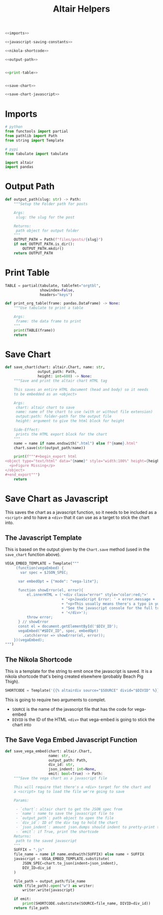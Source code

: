 #+TITLE: Altair Helpers

#+begin_src python :tangle altair_helpers.py
<<imports>>

<<javascript-saving-constants>>

<<nikola-shortcode>>

<<output-path>>


<<print-table>>


<<save-chart>>

<<save-chart-javascript>>
#+end_src

* Imports

#+begin_src python :noweb-ref imports
# python
from functools import partial
from pathlib import Path
from string import Template

# pypi
from tabulate import tabulate

import altair
import pandas
#+end_src

* Output Path

#+begin_src python :noweb-ref output-path
def output_path(slug: str) -> Path:
    """Setup the Folder path for posts

    Args:
     slug: the slug for the post

    Returns:
     path object for output folder
    """
    OUTPUT_PATH = Path(f"files/posts/{slug}")
    if not OUTPUT_PATH.is_dir():
        OUTPUT_PATH.mkdir()
    return OUTPUT_PATH
#+end_src

* Print Table

#+begin_src python :noweb-ref print-table
TABLE = partial(tabulate, tablefmt="orgtbl",
                showindex=False,
                headers="keys")

def print_org_table(frame: pandas.DataFrame) -> None:
    """Use tabulate to print a table

    Args:
     frame: the data frame to print
    """
    print(TABLE(frame))
    return
#+end_src

* Save Chart

#+begin_src python :noweb-ref save-chart
def save_chart(chart: altair.Chart, name: str,
               output_path: Path,
               height: int=600) -> None:
    """Save and print the altair chart HTML tag

    This saves an entire HTML document (head and body) so it needs
    to be embedded as an <object>

    Args:
     chart: altair chart to save
     name: name of the chart to use (with or without file extension)
     output:path: folder-path for the output file
     height: argument to give the html block for height

    Side-Effect:
     prints the HTML export block for the chart
    """
    name = name if name.endswith(".html") else f"{name}.html"
    chart.save(str(output_path/name))

    print(f"""#+begin_export html
<object type="text/html" data="{name}" style="width:100%" height={height}>
  <p>Figure Missing</p>
</object>
,#+end_export""")
    return
#+end_src

* Save Chart as Javascript

This saves the chart as a javascript function, so it needs to be included as a ~<script>~ and to have a ~<div>~ that it can use as a target to stick the chart into.

** The Javascript Template
This is based on the output given by the ~Chart.save~ method (used in the ~save_chart~ function above).

#+begin_src python :noweb-ref javascript-saving-constants
VEGA_EMBED_TEMPLATE = Template("""
     (function(vegaEmbed) {
       var spec = $JSON_SPEC;

      var embedOpt = {"mode": "vega-lite"};

      function showError(el, error){
          el.innerHTML = ('<div class="error" style="color:red;">'
                          + '<p>JavaScript Error: ' + error.message + '</p>'
                          + "<p>This usually means there's a typo in your chart specification. "
                          + "See the javascript console for the full traceback.</p>"
                          + '</div>');
          throw error;
      } // showError
      const el = document.getElementById('$DIV_ID');
      vegaEmbed("#$DIV_ID", spec, embedOpt)
        .catch(error => showError(el, error));
    })(vegaEmbed);
""")
#+end_src

** The Nikola Shortcode

This is a template for the string to emit once the javascript is saved. It is a nikola shortcode that's being created elsewhere (probably Beach Pig Thigh).

#+begin_src python :noweb-ref nikola-shortcode
SHORTCODE = Template('{{% altairdiv source="$SOURCE" divid="$DIVID" %}}')
#+end_src

This is going to require two arguments to complet.

 - ~SOURCE~ is the name of the javascript file that has the code for vega-embed
 - ~DIVID~ is the ID of the HTML ~<div>~ that vega-embed is going to stick the chart into
   
** The Save Vega Embed Javascript Function

#+begin_src python :noweb-ref save-chart-javascript
def save_vega_embed(chart: altair.Chart,
                    name: str,
                    output_path: Path,
                    div_id: str,
                    json_indent: int=None,
                    emit: bool=True) -> Path:
    """Save the vega chart as a javascript file

    This will require that there's a <div> target for the chart and
    a <script> tag to load the file we're going to save

    Params:

     - `chart`: altair chart to get the JSON spec from
     - `name`: name to save the javascript file to
     - `output_path`: path object to open the file
     - `div_id`: ID of the div tag to hold the chart
     - `json_indent`: amount json.dumps should indent to pretty-print the spec
     - `emit`: if True, print the shortcode
    Returns:
     path to the saved javascript
    """
    SUFFIX = ".js"
    file_name = name if name.endswith(SUFFIX) else name + SUFFIX
    javascript = VEGA_EMBED_TEMPLATE.substitute(
        JSON_SPEC=chart.to_json(indent=json_indent),
        DIV_ID=div_id
    )

    file_path = output_path/file_name
    with (file_path).open("w") as writer:
        writer.write(javascript)

    if emit:
        print(SHORTCODE.substitute(SOURCE=file_name, DIVID=div_id))
    return file_path
#+end_src
